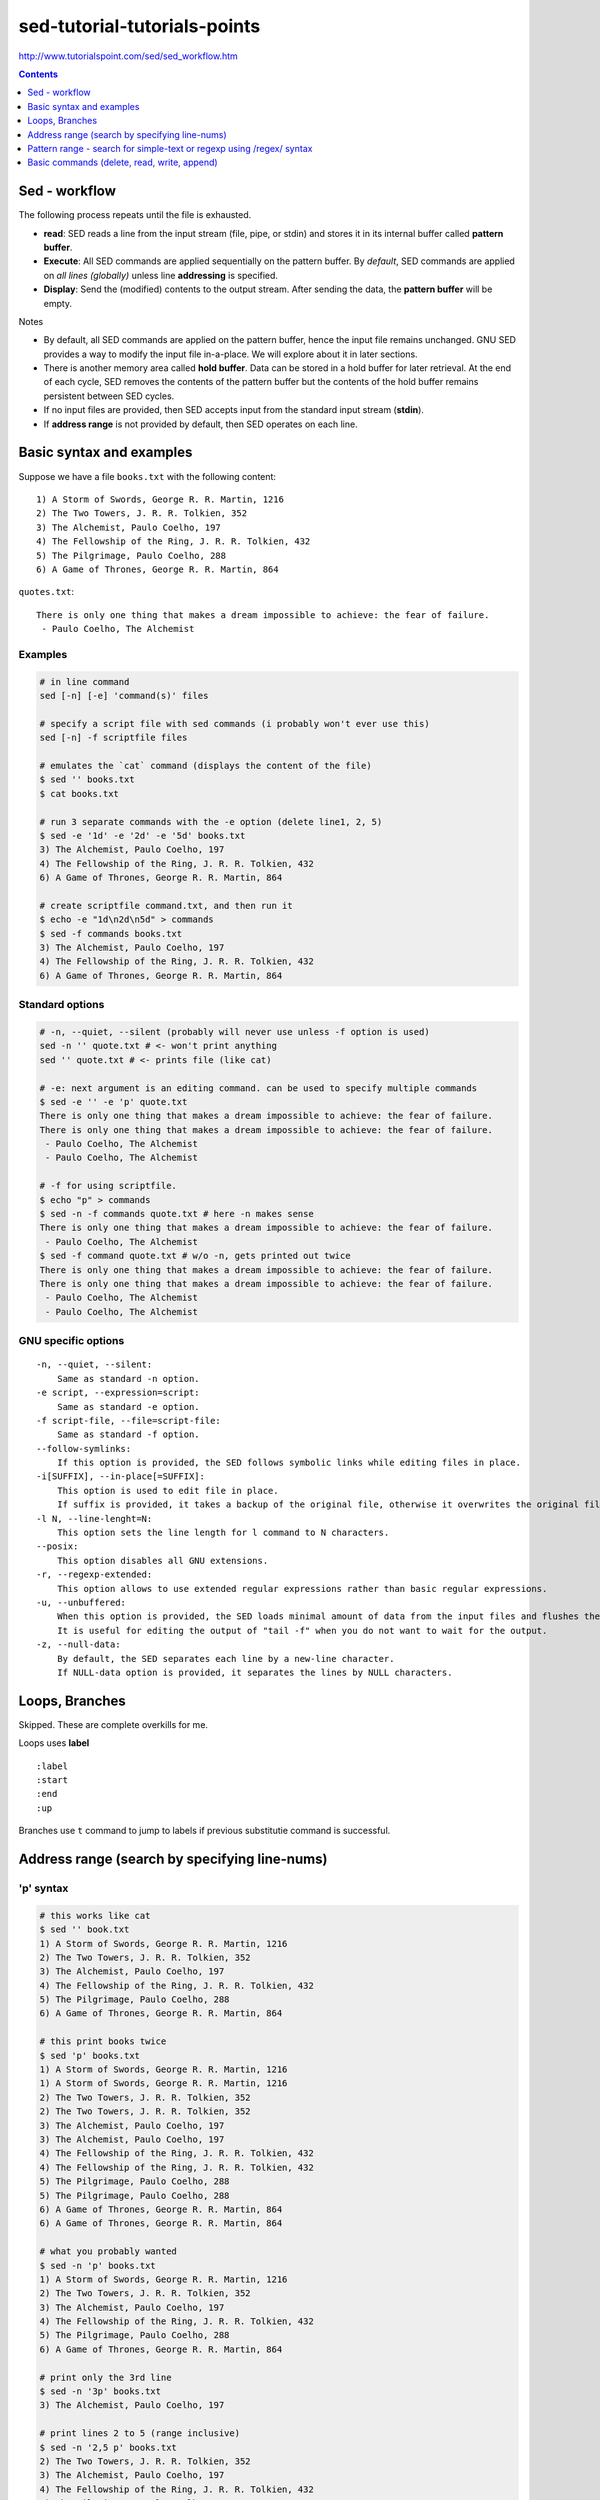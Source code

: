 sed-tutorial-tutorials-points
"""""""""""""""""""""""""""""
http://www.tutorialspoint.com/sed/sed_workflow.htm

.. contents:: **Contents**
   :local:
   :depth: 1


##############
Sed - workflow
##############
The following process repeats until the file is exhausted.

- **read**: SED reads a line from the input stream (file, pipe, or stdin) and stores it in its internal buffer called **pattern buffer**.
- **Execute**: All SED commands are applied sequentially on the pattern buffer. By *default*, SED commands are applied on *all lines (globally)* unless line **addressing** is specified.
- **Display**: Send the (modified) contents to the output stream. After sending the data, the **pattern buffer** will be empty.


Notes

- By default, all SED commands are applied on the pattern buffer, hence the input file remains unchanged. GNU SED provides a way to modify the input file in-a-place. We will explore about it in later sections.
- There is another memory area called **hold buffer**. Data can be stored in a hold buffer for later retrieval. At the end of each cycle, SED removes the contents of the pattern buffer but the contents of the hold buffer remains persistent between SED cycles. 
- If no input files are provided, then SED accepts input from the standard input stream (**stdin**).
- If **address range** is not provided by default, then SED operates on each line.

#########################
Basic syntax and examples
#########################

Suppose we have a file ``books.txt`` with the following content::

    1) A Storm of Swords, George R. R. Martin, 1216 
    2) The Two Towers, J. R. R. Tolkien, 352 
    3) The Alchemist, Paulo Coelho, 197 
    4) The Fellowship of the Ring, J. R. R. Tolkien, 432 
    5) The Pilgrimage, Paulo Coelho, 288 
    6) A Game of Thrones, George R. R. Martin, 864

``quotes.txt``::

    There is only one thing that makes a dream impossible to achieve: the fear of failure. 
     - Paulo Coelho, The Alchemist

********
Examples
********
.. code-block:: bash

    # in line command
    sed [-n] [-e] 'command(s)' files 

    # specify a script file with sed commands (i probably won't ever use this)
    sed [-n] -f scriptfile files

    # emulates the `cat` command (displays the content of the file)
    $ sed '' books.txt
    $ cat books.txt

    # run 3 separate commands with the -e option (delete line1, 2, 5)
    $ sed -e '1d' -e '2d' -e '5d' books.txt 
    3) The Alchemist, Paulo Coelho, 197 
    4) The Fellowship of the Ring, J. R. R. Tolkien, 432 
    6) A Game of Thrones, George R. R. Martin, 864

    # create scriptfile command.txt, and then run it
    $ echo -e "1d\n2d\n5d" > commands
    $ sed -f commands books.txt 
    3) The Alchemist, Paulo Coelho, 197 
    4) The Fellowship of the Ring, J. R. R. Tolkien, 432 
    6) A Game of Thrones, George R. R. Martin, 864

****************
Standard options
****************
.. code-block:: bash

    # -n, --quiet, --silent (probably will never use unless -f option is used)
    sed -n '' quote.txt # <- won't print anything
    sed '' quote.txt # <- prints file (like cat)

    # -e: next argument is an editing command. can be used to specify multiple commands
    $ sed -e '' -e 'p' quote.txt
    There is only one thing that makes a dream impossible to achieve: the fear of failure. 
    There is only one thing that makes a dream impossible to achieve: the fear of failure. 
     - Paulo Coelho, The Alchemist
     - Paulo Coelho, The Alchemist

    # -f for using scriptfile. 
    $ echo "p" > commands 
    $ sed -n -f commands quote.txt # here -n makes sense
    There is only one thing that makes a dream impossible to achieve: the fear of failure. 
     - Paulo Coelho, The Alchemist
    $ sed -f command quote.txt # w/o -n, gets printed out twice
    There is only one thing that makes a dream impossible to achieve: the fear of failure. 
    There is only one thing that makes a dream impossible to achieve: the fear of failure. 
     - Paulo Coelho, The Alchemist
     - Paulo Coelho, The Alchemist

********************
GNU specific options
********************
::

    -n, --quiet, --silent: 
        Same as standard -n option.
    -e script, --expression=script: 
        Same as standard -e option.
    -f script-file, --file=script-file: 
        Same as standard -f option.
    --follow-symlinks: 
        If this option is provided, the SED follows symbolic links while editing files in place.
    -i[SUFFIX], --in-place[=SUFFIX]: 
        This option is used to edit file in place. 
        If suffix is provided, it takes a backup of the original file, otherwise it overwrites the original file.
    -l N, --line-lenght=N: 
        This option sets the line length for l command to N characters.
    --posix: 
        This option disables all GNU extensions.
    -r, --regexp-extended: 
        This option allows to use extended regular expressions rather than basic regular expressions.
    -u, --unbuffered: 
        When this option is provided, the SED loads minimal amount of data from the input files and flushes the output buffers more often. 
        It is useful for editing the output of "tail -f" when you do not want to wait for the output.
    -z, --null-data: 
        By default, the SED separates each line by a new-line character. 
        If NULL-data option is provided, it separates the lines by NULL characters.

###############
Loops, Branches
###############
Skipped. These are complete overkills for me.

Loops uses **label**

::

    :label 
    :start 
    :end 
    :up

Branches use ``t`` command to jump to labels if previous substitutie command is successful.

##############################################
Address range (search by specifying line-nums)
##############################################
**********
'p' syntax
**********
.. code-block:: bash

    # this works like cat
    $ sed '' book.txt
    1) A Storm of Swords, George R. R. Martin, 1216 
    2) The Two Towers, J. R. R. Tolkien, 352 
    3) The Alchemist, Paulo Coelho, 197 
    4) The Fellowship of the Ring, J. R. R. Tolkien, 432 
    5) The Pilgrimage, Paulo Coelho, 288 
    6) A Game of Thrones, George R. R. Martin, 864

    # this print books twice
    $ sed 'p' books.txt
    1) A Storm of Swords, George R. R. Martin, 1216 
    1) A Storm of Swords, George R. R. Martin, 1216 
    2) The Two Towers, J. R. R. Tolkien, 352 
    2) The Two Towers, J. R. R. Tolkien, 352 
    3) The Alchemist, Paulo Coelho, 197 
    3) The Alchemist, Paulo Coelho, 197 
    4) The Fellowship of the Ring, J. R. R. Tolkien, 432 
    4) The Fellowship of the Ring, J. R. R. Tolkien, 432 
    5) The Pilgrimage, Paulo Coelho, 288 
    5) The Pilgrimage, Paulo Coelho, 288 
    6) A Game of Thrones, George R. R. Martin, 864
    6) A Game of Thrones, George R. R. Martin, 864

    # what you probably wanted
    $ sed -n 'p' books.txt
    1) A Storm of Swords, George R. R. Martin, 1216 
    2) The Two Towers, J. R. R. Tolkien, 352 
    3) The Alchemist, Paulo Coelho, 197 
    4) The Fellowship of the Ring, J. R. R. Tolkien, 432 
    5) The Pilgrimage, Paulo Coelho, 288 
    6) A Game of Thrones, George R. R. Martin, 864

    # print only the 3rd line
    $ sed -n '3p' books.txt 
    3) The Alchemist, Paulo Coelho, 197 

    # print lines 2 to 5 (range inclusive)
    $ sed -n '2,5 p' books.txt 
    2) The Two Towers, J. R. R. Tolkien, 352 
    3) The Alchemist, Paulo Coelho, 197 
    4) The Fellowship of the Ring, J. R. R. Tolkien, 432 
    5) The Pilgrimage, Paulo Coelho, 288 

    # print last line using $
    $ sed -n '$ p' books.txt 
    6) A Game of Thrones, George R. R. Martin, 864

    # print from 3rd to last line
    $ sed -n '3,$ p' books.txt 
    3) The Alchemist, Paulo Coelho, 197 
    4) The Fellowship of the Ring, J. R. R. Tolkien, 432 
    5) The Pilgrimage, Paulo Coelho, 288 
    6) A Game of Thrones, George R. R. Martin, 864

*************
'M,+n' syntax
*************
.. code-block:: bash

    #=========================================================================#
    # 'M,+n' syntax
    #=========================================================================#
    # 'M,+n' means print n-lines, starting from line M
    $ sed -n '2,+2 p' books.txt 
    2) The Two Towers, J. R. R. Tolkien, 352 
    3) The Alchemist, Paulo Coelho, 197 
    4) The Fellowship of the Ring, J. R. R. Tolkien, 432

    $ sed -n '2,+0 p' books.txt 
    2) The Two Towers, J. R. R. Tolkien, 352 

*************
'M,~n' syntax
*************
.. code-block:: bash

    #=========================================================================#
    # tilde ~ syntax (step size)
    # 'M~n' means starting from Line-M, print every n-lines
    #=========================================================================#
    $ sed -n '1~2 p' books.txt 
    1) A Storm of Swords, George R. R. Martin, 1216 
    3) The Alchemist, Paulo Coelho, 197 
    5) The Pilgrimage, Paulo Coelho, 288 

    $ sed -n '2~2 p' books.txt 
    2) The Two Towers, J. R. R. Tolkien, 352 
    4) The Fellowship of the Ring, J. R. R. Tolkien, 432 
    6) A Game of Thrones, George R. R. Martin, 864

#####################################################################
Pattern range - search for simple-text or regexp using /regex/ syntax
#####################################################################
- In the previous chapter, we learnt how SED handles an **address range**. 
- This chapter covers how SED takes care of a **pattern range**. 

  - A pattern range can be a **simple text** or a **complex regular expression**.

.. code-block:: bash

    $ sed -n 'p' books.txt
    1) A Storm of Swords, George R. R. Martin, 1216
    2) The Two Towers, J. R. R. Tolkien, 352
    3) The Alchemist, Paulo Coelho, 197
    4) The Fellowship of the Ring, J. R. R. Tolkien, 432
    5) The Pilgrimage, Paulo Coelho, 288
    6) A Game of Thrones, George R. R. Martin, 864

    # find lines containing simple text-string "Paulo"
    $ sed -n '/Paulo/ p' books.txt
    3) The Alchemist, Paulo Coelho, 197 
    5) The Pilgrimage, Paulo Coelho, 288 

    #=========================================================================#
    # combine *pattern range* with *address range*
    #=========================================================================#
    # search for line with "Alchemist", and print until line 5
    $ sed -n '/Alchemist/, 5 p' books.txt
    3) The Alchemist, Paulo Coelho, 197 
    4) The Fellowship of the Ring, J. R. R. Tolkien, 432 
    5) The Pilgrimage, Paulo Coelho, 288 

    # search for line with "Alchemist", and print until final line ($)
    $ sed -n '/Alchemist/, $ p' books.txt
    3) The Alchemist, Paulo Coelho, 197 
    4) The Fellowship of the Ring, J. R. R. Tolkien, 432 
    5) The Pilgrimage, Paulo Coelho, 288 
    6) A Game of Thrones, George R. R. Martin, 864

    #=========================================================================#
    # specify more than one pattern range using command(,) operator
    #=========================================================================#
    # print all lines that exist between the patterns "Two" and "Pilgrimage"
    $ sed -n '/Two/, /Pilgrimage/ p' books.txt
    2) The Two Towers, J. R. R. Tolkien, 352 
    3) The Alchemist, Paulo Coelho, 197 
    4) The Fellowship of the Ring, J. R. R. Tolkien, 432 
    5) The Pilgrimage, Paulo Coelho, 288 

    # after finding the match, print 4 more lines
    $ sed -n '/Two/, +4 p' books.txt
    2) The Two Towers, J. R. R. Tolkien, 352 
    3) The Alchemist, Paulo Coelho, 197 
    4) The Fellowship of the Ring, J. R. R. Tolkien, 432 
    5) The Pilgrimage, Paulo Coelho, 288 
    6) A Game of Thrones, George R. R. Martin, 864

############################################
Basic commands (delete, read, write, append)
############################################

*************************************
Delete command [address1[,address2]]d
*************************************

*****************************************
Write command [address1[,address2]]w file
*****************************************

**************************
Append command [address]a\
**************************

**************************************
Change command [address1[,address2]]c\
**************************************

**************************
Insert Command [address]i\
**************************

*******************************************************
Translate command [address1[,address2]]y/list-1/list-2/
*******************************************************
    
*********
I command
*********

***********************
Quit Command [address]q
***********************

****************************
Read Command [address]r file
****************************

*************************************************
Exectuve Command [address1[,address2]]e [command]
*************************************************

**********************
Miscellaneous Commands
**********************
